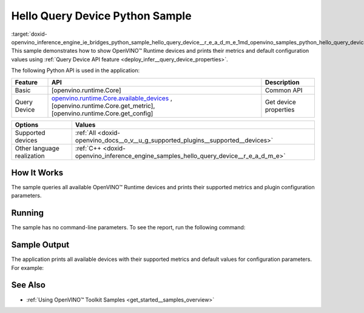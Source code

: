 .. index:: pair: page; Hello Query Device Python\* Sample
.. _doxid-openvino_inference_engine_ie_bridges_python_sample_hello_query_device__r_e_a_d_m_e:


Hello Query Device Python Sample
==================================

:target:`doxid-openvino_inference_engine_ie_bridges_python_sample_hello_query_device__r_e_a_d_m_e_1md_openvino_samples_python_hello_query_device_readme` This sample demonstrates how to show OpenVINO™ Runtime devices and prints their metrics and default configuration values using :ref:`Query Device API feature <deploy_infer__query_device_properties>`.

The following Python API is used in the application:

.. list-table::
    :header-rows: 1

    * - Feature
      - API
      - Description
    * - Basic
      - [openvino.runtime.Core]
      - Common API
    * - Query Device
      - `openvino.runtime.Core.available_devices <[openvino.runtime.Core.get_metric]:>`__ , [openvino.runtime.Core.get_metric], [openvino.runtime.Core.get_config]
      - Get device properties

.. list-table::
    :header-rows: 1

    * - Options
      - Values
    * - Supported devices
      - :ref:`All <doxid-openvino_docs__o_v__u_g_supported_plugins__supported__devices>`
    * - Other language realization
      - :ref:`C++ <doxid-openvino_inference_engine_samples_hello_query_device__r_e_a_d_m_e>`

How It Works
~~~~~~~~~~~~

The sample queries all available OpenVINO™ Runtime devices and prints their supported metrics and plugin configuration parameters.

Running
~~~~~~~

The sample has no command-line parameters. To see the report, run the following command:

.. ref-code-block:: cpp

	python hello_query_device.py

Sample Output
~~~~~~~~~~~~~

The application prints all available devices with their supported metrics and default values for configuration parameters. For example:

.. ref-code-block:: cpp

	[ INFO ] Available devices:
	[ INFO ] CPU :
	[ INFO ]        SUPPORTED_METRICS:
	[ INFO ]                AVAILABLE_DEVICES:
	[ INFO ]                FULL_DEVICE_NAME: Intel(R) Core(TM) i5-8350U CPU @ 1.70GHz
	[ INFO ]                OPTIMIZATION_CAPABILITIES: FP32, FP16, INT8, BIN
	[ INFO ]                RANGE_FOR_ASYNC_INFER_REQUESTS: 1, 1, 1
	[ INFO ]                RANGE_FOR_STREAMS: 1, 8
	[ INFO ]                IMPORT_EXPORT_SUPPORT: True
	[ INFO ]
	[ INFO ]        SUPPORTED_CONFIG_KEYS (default values):
	[ INFO ]                CACHE_DIR:
	[ INFO ]                CPU_BIND_THREAD: NO
	[ INFO ]                CPU_THREADS_NUM: 0
	[ INFO ]                CPU_THROUGHPUT_STREAMS: 1
	[ INFO ]                DUMP_EXEC_GRAPH_AS_DOT:
	[ INFO ]                DYN_BATCH_ENABLED: NO
	[ INFO ]                DYN_BATCH_LIMIT: 0
	[ INFO ]                ENFORCE_BF16: NO
	[ INFO ]                EXCLUSIVE_ASYNC_REQUESTS: NO
	[ INFO ]                PERFORMANCE_HINT:
	[ INFO ]                PERFORMANCE_HINT_NUM_REQUESTS: 0
	[ INFO ]                PERF_COUNT: NO
	[ INFO ]
	[ INFO ] GNA :
	[ INFO ]        SUPPORTED_METRICS:
	[ INFO ]                AVAILABLE_DEVICES: GNA_SW
	[ INFO ]                OPTIMAL_NUMBER_OF_INFER_REQUESTS: 1
	[ INFO ]                FULL_DEVICE_NAME: GNA_SW
	[ INFO ]                GNA_LIBRARY_FULL_VERSION: 3.0.0.1455
	[ INFO ]                IMPORT_EXPORT_SUPPORT: True
	[ INFO ]
	[ INFO ]        SUPPORTED_CONFIG_KEYS (default values):
	[ INFO ]                EXCLUSIVE_ASYNC_REQUESTS: NO
	[ INFO ]                GNA_COMPACT_MODE: YES
	[ INFO ]                GNA_COMPILE_TARGET:
	[ INFO ]                GNA_DEVICE_MODE: GNA_SW_EXACT
	[ INFO ]                GNA_EXEC_TARGET:
	[ INFO ]                GNA_FIRMWARE_MODEL_IMAGE:
	[ INFO ]                GNA_FIRMWARE_MODEL_IMAGE_GENERATION:
	[ INFO ]                GNA_LIB_N_THREADS: 1
	[ INFO ]                GNA_PRECISION: I16
	[ INFO ]                GNA_PWL_MAX_ERROR_PERCENT: 1.000000
	[ INFO ]                GNA_PWL_UNIFORM_DESIGN: NO
	[ INFO ]                GNA_SCALE_FACTOR: 1.000000
	[ INFO ]                GNA_SCALE_FACTOR_0: 1.000000
	[ INFO ]                LOG_LEVEL: LOG_NONE
	[ INFO ]                PERF_COUNT: NO
	[ INFO ]                SINGLE_THREAD: YES

See Also
~~~~~~~~

* :ref:`Using OpenVINO™ Toolkit Samples <get_started__samples_overview>`


